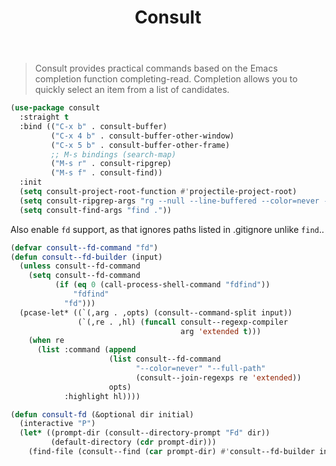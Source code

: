 :PROPERTIES:
:ID:       db1d0122-58d6-4dec-84f6-afcb52937fc7
:END:
#+title: Consult
#+filetags: emacs-load

# SPDX-FileCopyrightText: 2022 Richard Brežák <richard@brezak.sk>
#
# SPDX-License-Identifier: LGPL-3.0-or-later

#+BEGIN_QUOTE
Consult provides practical commands based on the Emacs completion function completing-read. Completion allows you to quickly select an item from a list of candidates.
#+END_QUOTE

#+BEGIN_SRC emacs-lisp :results none
  (use-package consult
    :straight t
    :bind (("C-x b" . consult-buffer)
           ("C-x 4 b" . consult-buffer-other-window)
           ("C-x 5 b" . consult-buffer-other-frame)
           ;; M-s bindings (search-map)
           ("M-s r" . consult-ripgrep)
           ("M-s f" . consult-find))
    :init
    (setq consult-project-root-function #'projectile-project-root)
    (setq consult-ripgrep-args "rg --null --line-buffered --color=never --max-columns=1000 --path-separator /   --smart-case --no-heading --line-number --hidden .")
    (setq consult-find-args "find ."))
#+END_SRC

Also enable ~fd~ support, as that ignores paths listed in .gitignore unlike ~find~..

#+begin_src emacs-lisp
  (defvar consult--fd-command "fd")
  (defun consult--fd-builder (input)
    (unless consult--fd-command
      (setq consult--fd-command
            (if (eq 0 (call-process-shell-command "fdfind"))
                "fdfind"
              "fd")))
    (pcase-let* ((`(,arg . ,opts) (consult--command-split input))
                 (`(,re . ,hl) (funcall consult--regexp-compiler
                                        arg 'extended t)))
      (when re
        (list :command (append
                        (list consult--fd-command
                              "--color=never" "--full-path"
                              (consult--join-regexps re 'extended))
                        opts)
              :highlight hl))))

  (defun consult-fd (&optional dir initial)
    (interactive "P")
    (let* ((prompt-dir (consult--directory-prompt "Fd" dir))
           (default-directory (cdr prompt-dir)))
      (find-file (consult--find (car prompt-dir) #'consult--fd-builder initial))))
#+end_src
